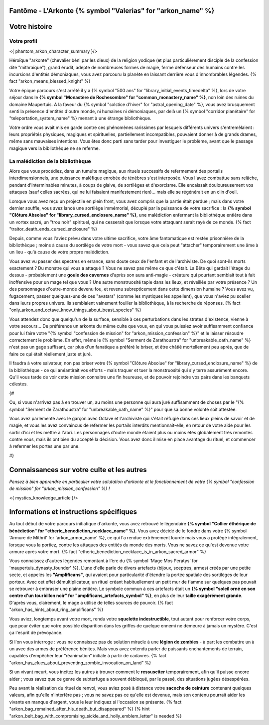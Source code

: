 Fantôme - L'Arkonte {% symbol "Valerias" for "arkon_name" %}
==================================================================

Votre histoire
=======================

Votre profil
++++++++++++++++++++++++++++++++++++++++++++++++++++++++++++++++


<{ phantom_arkon_character_summary }/>

Héroïque "arkonte" (chevalier béni par les dieux) de la religion yodique (et plus particulièrement disciple de la confession dite "mithraïque"), grand érudit, adepte de nombreuses formes de magie, ferme défenseur des humains contre les incursions d'entités démoniaques, vous avez parcouru la planète en laissant derrière vous d'innombrables légendes. {% fact "arkon_means_blessed_knight" %}

Votre épique parcours s'est arrêté il y a {% symbol "500 ans" for "library_initial_events_timedelta" %}, lors de votre séjour dans le **{% symbol "Monastère de Rochesombre" for "common_monastery_name" %}**, non loin des ruines du domaine Maupertuis. A la faveur du {% symbol "solstice d'hiver" for "astral_opening_date" %}, vous avez brusquement senti la présence d'entités d'outre monde, ni humaines ni démoniaques, par delà un {% symbol "corridor planétaire" for "teleportation_system_name" %} menant à une étrange bibliothèque.

Votre ordre vous avait mis en garde contre ces phénomènes rarissimes par lesquels différents univers s'entremêlaient : leurs propriétés physiques, magiques et spirituelles, partiellement incompatibles, pouvaient donner à de grands drames, même sans mauvaises intentions. Vous êtes donc parti sans tarder pour investiguer le problème, avant que le passage magique vers la bibliothèque ne se referme.


La malédiction de la bibliothèque
++++++++++++++++++++++++++++++++++++++++++++++++++++++++++++++++

Alors que vous procédiez, dans un tumulte magique, aux rituels successifs de refermement des portails interdimensionnels, une puissance maléfique enrobée de ténèbres s'est interposée. Vous l'avez combattue sans relâche, pendant d'interminables minutes, à coups de glaive, de sortilèges et d'exorcisme. Elle encaissait douloureusement vos attaques (sauf celles sacrées, qui ne lui faisaient manifestement rien)... mais elle se régénérait en un clin d'oeil.

Lorsque vous avez reçu un projectile en plein front, vous avez compris que la partie était perdue ; mais dans votre dernier souffle, vous avez lancé une sortilège immémorial, décuplé par la puissance de votre sacrifice : la **{% symbol "Clôture Absolue" for "library_cursed_enclosure_name" %}**, une malédiction enfermant la bibliothèque entière dans un vortex sacré, un "trou noir" spirituel, qui ne cesserait que lorsque votre attaquant serait rayé de ce monde. {% fact "traitor_death_ends_cursed_enclosure" %}

Depuis, comme vous l'aviez prévu dans votre ultime sacrifice, votre âme fantomatique est restée prisonnière de la bibliothèque ; moins à cause du sortilège de votre mort - vous savez que cela peut "attacher" temporairement une âme à un lieu - qu'à cause de votre propre malédiction.

Vous avez vu passer des spectres en errance, sans doute ceux de l'enfant et de l'archiviste. De quoi sont-ils morts exactement ? Du monstre qui vous a attaqué ? Vous ne savez pas même ce que c'était. La Bête qui gardait l'étage du dessus - probablement une **goule des cavernes** d'après son aura anti-magie - créature qui pourtant semblait tout à fait inoffensive pour un mage tel que vous ? Une autre monstruosité tapie dans les lieux, et réveillée par votre présence ? Un des personnages d'outre-monde devenu fou, et revenu subrepticement dans cette dimension humaine ? Vous avez vu, fugacement, passer quelques-uns de ces "avatars" (comme les mystiques les appellent), que vous n'aviez pu sceller dans leurs propres univers. Ils semblaient vainement fouiller la bibliothèque, à la recherche de réponses. {% fact "only_arkon_and_octave_know_things_about_beast_species" %}

Vous attendez donc que quelqu'un de la surface, sensible à ces perturbations dans les strates d'existence, vienne à votre secours... De préférence un arkonte du même culte que vous, en qui vous puissiez avoir suffisamment confiance pour lui faire votre "{% symbol "confession de mission" for "arkon_mission_confession" %}" et le laisser résoudre correctement le problème. En effet, même le {% symbol "Serment de Zarathoustra" for "unbreakable_oath_name" %} n'est pas un gage suffisant, car plus d'un fanatique a préféré le briser, et être châtié mortellement peu après, que de faire ce qui était réellement juste et juré.

Il faudra à votre salvateur, non pas briser votre {% symbol "Clôture Absolue" for "library_cursed_enclosure_name" %} de la bibliothèque - ce qui anéantirait vos efforts - mais traquer et tuer la monstruosité qui s'y terre assurément encore. Qu'il vous tarde de voir cette mission connaitre une fin heureuse, et de pouvoir rejoindre vos pairs dans les banquets célestes.


{#

Ou, si vous n'arrivez pas à en trouver un, au moins une personne qui aura juré suffisamment de choses par le "{% symbol "Serment de Zarathoustra" for "unbreakable_oath_name" %}" pour que sa bonne volonté soit attestée.

Vous avez parlementé avec le garçon avec Octave et l'archiviste qui s'était réfugié dans ces lieux pleins de savoir et de magie, et vous les avez convaincus de refermer les portails interdits mentionnait-elle, en retour de votre aide pour les sortir d'ici et les mettre à l'abri. Les personnages d'outre monde étaient plus ou moins étés globalement très remontés contre vous, mais ils ont bien du accepté la décision. Vous avez donc il mise en place avantage du rituel, et commencer à refermer les portes une par une.

#}

Connaissances sur votre culte et les autres
====================================================

*Pensez à bien apprendre en particulier votre salutation d'arkonte et le fonctionnement de votre {% symbol "confession de mission" for "arkon_mission_confession" %} !*

<{ mystics_knowledge_article }/>


Informations et instructions spécifiques
========================================

Au tout début de votre parcours initiatique d'arkonte, vous avez retrouvé le légendaire **{% symbol "Collier éthérique de bénédiction" for "etheric_benediction_necklace_name" %}**. Vous avez décidé de le fondre dans votre {% symbol 'Armure de Mithril' for 'arkon_armor_name' %}, ce qui l'a rendue extrêmement lourde mais vous a protégé intégralement, lorsque vous la portiez, contre les attaques des entités du monde des morts. Vous ne savez ce qu'est devenue votre armure après votre mort. {% fact "etheric_benediction_necklace_is_in_arkon_sacred_armor" %}

Vous connaissez d'autres légendes remontant à l'ère du {% symbol 'Mage Mos Peratys' for 'maupertuis_dynasty_founder' %}. L'une d'elle parle de divers artefacts (bijoux, sceptres, armes) créés par une petite secte, et appelés les **"Amplificans"**, qui avaient pour particularité d'étendre la portée spatiale des sortilèges de leur porteur. Avec cet effet démultiplicateur, un rituel créant habituellement un petit mur de flamme sur quelques pas pouvait se retrouver à embraser une plaine entière. Le symbole commun à ces artefacts était un **{% symbol "soleil orné en son centre d'un tourbillon noir" for "amplificans_artefacts_symbol" %}**, en plus de leur **taille exagérément grande**. D'après vous, clairement, le mage a utilisé de telles sources de pouvoir. {% fact "arkon_has_hints_about_ring_amplificans" %}

Vous aviez, longtemps avant votre mort, rendu votre **squelette indestructible**, tout autant pour renforcer votre corps, que pour éviter que votre possible disparition dans les griffes de quelque ennemi ne demeure à jamais un mystère. C'est ça l'esprit de prévoyance.

Si l'on vous interroge : vous ne connaissez pas de solution miracle à une **légion de zombies** - à part les combattre un à un avec des armes de préférence bénites. Mais vous avez entendu parler de puissants enchantements de terrain, capables d’empêcher leur “réanimation” initiale à partir de cadavres. {% fact "arkon_has_clues_about_preventing_zombie_invocation_on_land" %}

Si un vivant meurt, vous incitez les autres à trouver comment le **ressusciter** temporairement, afin qu'il puisse encore aider ; vous savez que ce genre de subterfuge a souvent débloqué, par le passé, des situations jugées désespérées.

Peu avant la réalisation du rituel de renvoi, vous aviez posé à distance votre **sacoche de ceinture** contenant quelques valeurs, afin qu'elle n'interfère pas ; vous ne savez pas ce qu'elle est devenue, mais son contenu pourrait aider les vivants en manque d'argent, vous le leur indiquez si l'occasion se présente. {% fact "arkon_bag_remained_after_his_death_but_disappeared" %}
{% hint "arkon_belt_bag_with_compromising_sickle_and_holly_emblem_letter" is needed %}


